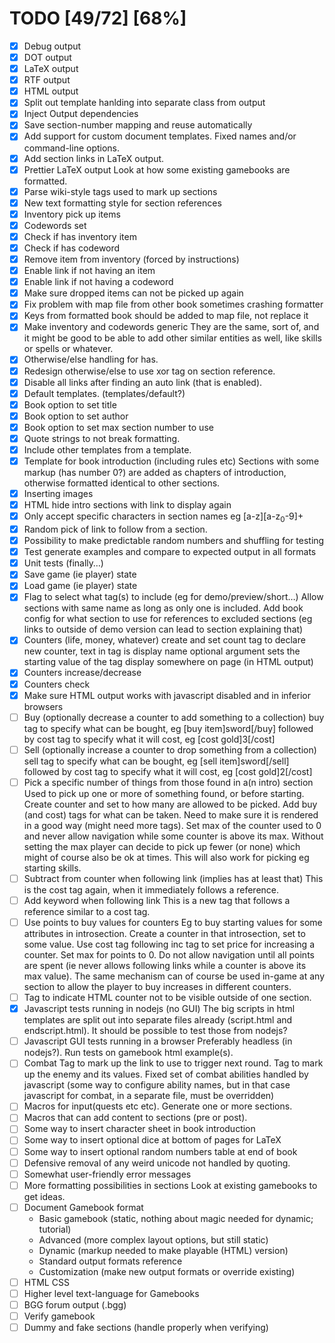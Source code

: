 * TODO [49/72] [68%]
- [X] Debug output
- [X] DOT output
- [X] LaTeX output
- [X] RTF output
- [X] HTML output
- [X] Split out template hanlding into separate class from output
- [X] Inject Output dependencies
- [X] Save section-number mapping and reuse automatically
- [X] Add support for custom document templates.
  Fixed names and/or command-line options.
- [X] Add section links in LaTeX output.
- [X] Prettier LaTeX output
  Look at how some existing gamebooks are formatted.
- [X] Parse wiki-style tags used to mark up sections
- [X] New text formatting style for section references
- [X] Inventory pick up items
- [X] Codewords set
- [X] Check if has inventory item
- [X] Check if has codeword
- [X] Remove item from inventory (forced by instructions)
- [X] Enable link if not having an item
- [X] Enable link if not having a codeword
- [X] Make sure dropped items can not be picked up again
- [X] Fix problem with map file from other book sometimes crashing formatter
- [X] Keys from formatted book should be added to map file, not replace it
- [X] Make inventory and codewords generic
  They are the same, sort of, and it might be good to be able to
  add other similar entities as well, like skills or spells or whatever.
- [X] Otherwise/else handling for has.
- [X] Redesign otherwise/else to use xor tag on section reference.
- [X] Disable all links after finding an auto link (that is enabled).
- [X] Default templates. (templates/default?)
- [X] Book option to set title
- [X] Book option to set author
- [X] Book option to set max section number to use
- [X] Quote strings to not break formatting.
- [X] Include other templates from a template.
- [X] Template for book introduction (including rules etc)
  Sections with some markup (has number 0?) are added as chapters
  of introduction, otherwise formatted identical to other sections.
- [X] Inserting images
- [X] HTML hide intro sections with link to display again
- [X] Only accept specific characters in section names
  eg [a-z][a-z_0-9]+
- [X] Random pick of link to follow from a section.
- [X] Possibility to make predictable random numbers and shuffling for testing
- [X] Test generate examples and compare to expected output in all formats
- [X] Unit tests (finally...)
- [X] Save game (ie player) state
- [X] Load game (ie player) state
- [X] Flag to select what tag(s) to include (eg for demo/preview/short...)
 Allow sections with same name as long as only one is included.
 Add book config for what section to use for references to excluded sections
  (eg links to outside of demo version can lead to section explaining that)
- [X] Counters (life, money, whatever) create and set
  count tag to declare new counter, text in tag is display name
  optional argument sets the starting value of the tag
  display somewhere on page (in HTML output)
- [X] Counters increase/decrease
- [X] Counters check
- [X] Make sure HTML output works with javascript disabled
    and in inferior browsers
- [ ] Buy (optionally decrease a counter to add something to a collection)
  buy tag to specify what can be bought, eg [buy item]sword[/buy]
  followed by cost tag to specify what it will cost, eg [cost gold]3[/cost]
- [ ] Sell (optionally increase a counter to drop something from a collection)
  sell tag to specify what can be bought, eg [sell item]sword[/sell]
  followed by cost tag to specify what it will cost, eg [cost gold]2[/cost]
- [ ] Pick a specific  number of things from those found in a(n intro) section
  Used to pick up one or more of something found, or before starting.
  Create counter and set to how many are allowed to be picked.
  Add buy (and cost) tags for what can be taken.
    Need to make sure it is rendered in a good way (might need more tags).
  Set max of the counter used to 0 and never allow navigation while
   some counter is above its max.
  Without setting the max player can decide to pick up fewer (or none) which
   might of course also be ok at times.
  This will also work for picking eg starting skills.
- [ ] Subtract from counter when following link (implies has at least that)
  This is the cost tag again, when it immediately follows a reference.
- [ ] Add keyword when following link
  This is a new tag that follows a reference similar to a cost tag.
- [ ] Use points to buy values for counters
 Eg to buy starting values for some attributes in introsection.
  Create a counter in that introsection, set to some value.
  Use cost tag following inc tag to set price for increasing a counter.
  Set max for points to 0.
  Do not allow navigation until all points are spent (ie never allows
   following links while a counter is above its max value).
  The same mechanism can of course be used in-game at any section to
   allow the player to buy increases in different counters.
- [ ] Tag to indicate HTML counter not to be visible outside of one section.
- [X] Javascript tests running in nodejs (no GUI)
  The big scripts in html templates are split out into separate files
  already (script.html and endscript.html). It should be possible to
  test those from nodejs?
- [ ] Javascript GUI tests running in a browser
  Preferably headless (in nodejs?). Run tests on gamebook html example(s).
- [ ] Combat
  Tag to mark up the link to use to trigger next round.
  Tag to mark up the enemy and its values.
  Fixed set of combat abilities handled by javascript
    (some way to configure ability names, but in that case javascript
     for combat, in a separate file, must be overridden)
- [ ] Macros for input(quests etc etc). Generate one or more sections.
- [ ] Macros that can add content to sections (pre or post).
- [ ] Some way to insert character sheet in book introduction
- [ ] Some way to insert optional dice at bottom of pages for LaTeX
- [ ] Some way to insert optional random numbers table at end of book
- [ ] Defensive removal of any weird unicode not handled by quoting.
- [ ] Somewhat user-friendly error messages
- [ ] More formatting possibilities in sections
  Look at existing gamebooks to get ideas.
- [ ] Document Gamebook format
  - Basic gamebook (static, nothing about magic needed for dynamic; tutorial)
  - Advanced (more complex layout options, but still static)
  - Dynamic (markup needed to make playable (HTML) version)
  - Standard output formats reference
  - Customization (make new output formats or override existing)
- [ ] HTML CSS
- [ ] Higher level text-language for Gamebooks
- [ ] BGG forum output (.bgg)
- [ ] Verify gamebook
- [ ] Dummy and fake sections (handle properly when verifying)











